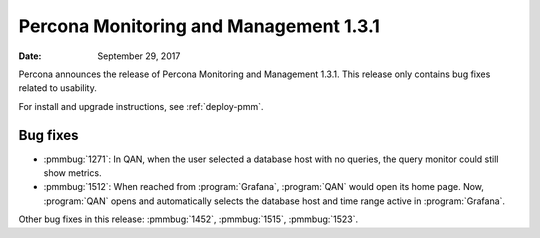 .. _1.3.1:

================================================================================
Percona Monitoring and Management |release|
================================================================================

:Date: September 29, 2017

Percona announces the release of Percona Monitoring and Management
|release|. This release only contains bug fixes related to usability.

For install and upgrade instructions, see :ref:`deploy-pmm`.

Bug fixes
--------------------------------------------------------------------------------

* :pmmbug:`1271`: In QAN, when the user selected a database host with no
  queries, the query monitor could still show metrics.
* :pmmbug:`1512`: When reached from :program:`Grafana`, :program:`QAN`
  would open its home page. Now, :program:`QAN` opens and automatically
  selects the database host and time range active in :program:`Grafana`.

Other bug fixes in this release:
:pmmbug:`1452`,
:pmmbug:`1515`,
:pmmbug:`1523`.

.. |release| replace:: 1.3.1
